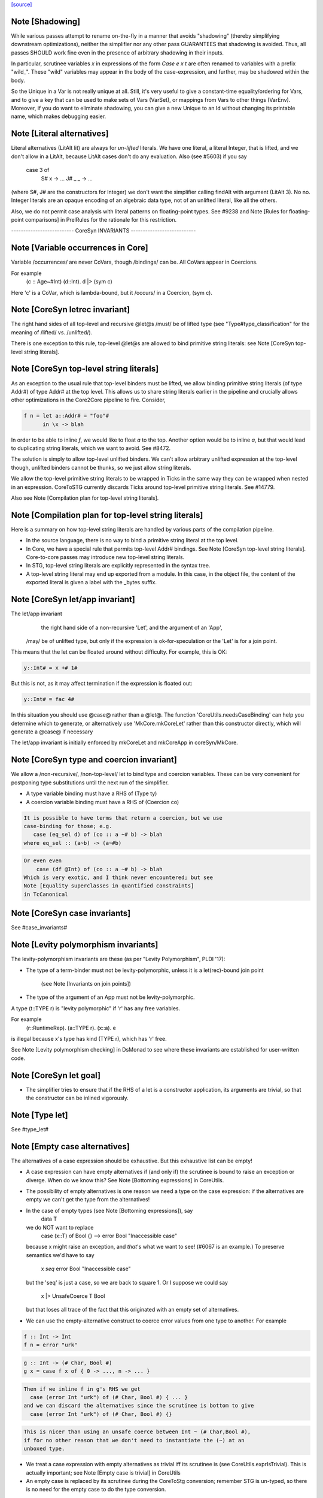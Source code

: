 `[source] <https://gitlab.haskell.org/ghc/ghc/tree/master/compiler/coreSyn/CoreSyn.hs>`_

Note [Shadowing]
~~~~~~~~~~~~~~~~
While various passes attempt to rename on-the-fly in a manner that
avoids "shadowing" (thereby simplifying downstream optimizations),
neither the simplifier nor any other pass GUARANTEES that shadowing is
avoided. Thus, all passes SHOULD work fine even in the presence of
arbitrary shadowing in their inputs.

In particular, scrutinee variables `x` in expressions of the form
`Case e x t` are often renamed to variables with a prefix
"wild_". These "wild" variables may appear in the body of the
case-expression, and further, may be shadowed within the body.

So the Unique in a Var is not really unique at all.  Still, it's very
useful to give a constant-time equality/ordering for Vars, and to give
a key that can be used to make sets of Vars (VarSet), or mappings from
Vars to other things (VarEnv).   Moreover, if you do want to eliminate
shadowing, you can give a new Unique to an Id without changing its
printable name, which makes debugging easier.



Note [Literal alternatives]
~~~~~~~~~~~~~~~~~~~~~~~~~~~
Literal alternatives (LitAlt lit) are always for *un-lifted* literals.
We have one literal, a literal Integer, that is lifted, and we don't
allow in a LitAlt, because LitAlt cases don't do any evaluation. Also
(see #5603) if you say
    case 3 of
      S# x -> ...
      J# _ _ -> ...
(where S#, J# are the constructors for Integer) we don't want the
simplifier calling findAlt with argument (LitAlt 3).  No no.  Integer
literals are an opaque encoding of an algebraic data type, not of
an unlifted literal, like all the others.

Also, we do not permit case analysis with literal patterns on floating-point
types. See #9238 and Note [Rules for floating-point comparisons] in
PrelRules for the rationale for this restriction.

-------------------------- CoreSyn INVARIANTS ---------------------------



Note [Variable occurrences in Core]
~~~~~~~~~~~~~~~~~~~~~~~~~~~~~~~~~~~
Variable /occurrences/ are never CoVars, though /bindings/ can be.
All CoVars appear in Coercions.

For example
  \(c :: Age~#Int) (d::Int). d |> (sym c)
Here 'c' is a CoVar, which is lambda-bound, but it /occurs/ in
a Coercion, (sym c).



Note [CoreSyn letrec invariant]
~~~~~~~~~~~~~~~~~~~~~~~~~~~~~~~
The right hand sides of all top-level and recursive @let@s
/must/ be of lifted type (see "Type#type_classification" for
the meaning of /lifted/ vs. /unlifted/).

There is one exception to this rule, top-level @let@s are
allowed to bind primitive string literals: see
Note [CoreSyn top-level string literals].



Note [CoreSyn top-level string literals]
~~~~~~~~~~~~~~~~~~~~~~~~~~~~~~~~~~~~~~~~
As an exception to the usual rule that top-level binders must be lifted,
we allow binding primitive string literals (of type Addr#) of type Addr# at the
top level. This allows us to share string literals earlier in the pipeline and
crucially allows other optimizations in the Core2Core pipeline to fire.
Consider,

.. code-block:: haskell

  f n = let a::Addr# = "foo"#
        in \x -> blah

In order to be able to inline `f`, we would like to float `a` to the top.
Another option would be to inline `a`, but that would lead to duplicating string
literals, which we want to avoid. See #8472.

The solution is simply to allow top-level unlifted binders. We can't allow
arbitrary unlifted expression at the top-level though, unlifted binders cannot
be thunks, so we just allow string literals.

We allow the top-level primitive string literals to be wrapped in Ticks
in the same way they can be wrapped when nested in an expression.
CoreToSTG currently discards Ticks around top-level primitive string literals.
See #14779.

Also see Note [Compilation plan for top-level string literals].



Note [Compilation plan for top-level string literals]
~~~~~~~~~~~~~~~~~~~~~~~~~~~~~~~~~~~~~~~~~~~~~~~~~~~~~
Here is a summary on how top-level string literals are handled by various
parts of the compilation pipeline.

* In the source language, there is no way to bind a primitive string literal
  at the top level.

* In Core, we have a special rule that permits top-level Addr# bindings. See
  Note [CoreSyn top-level string literals]. Core-to-core passes may introduce
  new top-level string literals.

* In STG, top-level string literals are explicitly represented in the syntax
  tree.

* A top-level string literal may end up exported from a module. In this case,
  in the object file, the content of the exported literal is given a label with
  the _bytes suffix.



Note [CoreSyn let/app invariant]
~~~~~~~~~~~~~~~~~~~~~~~~~~~~~~~~
The let/app invariant
     the right hand side of a non-recursive 'Let', and
     the argument of an 'App',
    /may/ be of unlifted type, but only if
    the expression is ok-for-speculation
    or the 'Let' is for a join point.

This means that the let can be floated around
without difficulty. For example, this is OK:

.. code-block:: haskell

   y::Int# = x +# 1#

But this is not, as it may affect termination if the
expression is floated out:

.. code-block:: haskell

   y::Int# = fac 4#

In this situation you should use @case@ rather than a @let@. The function
'CoreUtils.needsCaseBinding' can help you determine which to generate, or
alternatively use 'MkCore.mkCoreLet' rather than this constructor directly,
which will generate a @case@ if necessary

The let/app invariant is initially enforced by mkCoreLet and mkCoreApp in
coreSyn/MkCore.



Note [CoreSyn type and coercion invariant]
~~~~~~~~~~~~~~~~~~~~~~~~~~~~~~~~~~~~~~~~~~
We allow a /non-recursive/, /non-top-level/ let to bind type and
coercion variables.  These can be very convenient for postponing type
substitutions until the next run of the simplifier.

* A type variable binding must have a RHS of (Type ty)

* A coercion variable binding must have a RHS of (Coercion co)

.. code-block:: haskell

  It is possible to have terms that return a coercion, but we use
  case-binding for those; e.g.
     case (eq_sel d) of (co :: a ~# b) -> blah
  where eq_sel :: (a~b) -> (a~#b)

.. code-block:: haskell

  Or even even
      case (df @Int) of (co :: a ~# b) -> blah
  Which is very exotic, and I think never encountered; but see
  Note [Equality superclasses in quantified constraints]
  in TcCanonical



Note [CoreSyn case invariants]
~~~~~~~~~~~~~~~~~~~~~~~~~~~~~~
See #case_invariants#



Note [Levity polymorphism invariants]
~~~~~~~~~~~~~~~~~~~~~~~~~~~~~~~~~~~~~
The levity-polymorphism invariants are these (as per "Levity Polymorphism",
PLDI '17):

* The type of a term-binder must not be levity-polymorphic,
  unless it is a let(rec)-bound join point
     (see Note [Invariants on join points])

* The type of the argument of an App must not be levity-polymorphic.

A type (t::TYPE r) is "levity polymorphic" if 'r' has any free variables.

For example
  \(r::RuntimeRep). \(a::TYPE r). \(x::a). e
is illegal because x's type has kind (TYPE r), which has 'r' free.

See Note [Levity polymorphism checking] in DsMonad to see where these
invariants are established for user-written code.



Note [CoreSyn let goal]
~~~~~~~~~~~~~~~~~~~~~~~
* The simplifier tries to ensure that if the RHS of a let is a constructor
  application, its arguments are trivial, so that the constructor can be
  inlined vigorously.



Note [Type let]
~~~~~~~~~~~~~~~
See #type_let#



Note [Empty case alternatives]
~~~~~~~~~~~~~~~~~~~~~~~~~~~~~~
The alternatives of a case expression should be exhaustive.  But
this exhaustive list can be empty!

* A case expression can have empty alternatives if (and only if) the
  scrutinee is bound to raise an exception or diverge. When do we know
  this?  See Note [Bottoming expressions] in CoreUtils.

* The possibility of empty alternatives is one reason we need a type on
  the case expression: if the alternatives are empty we can't get the
  type from the alternatives!

* In the case of empty types (see Note [Bottoming expressions]), say
    data T
  we do NOT want to replace
    case (x::T) of Bool {}   -->   error Bool "Inaccessible case"
  because x might raise an exception, and *that*'s what we want to see!
  (#6067 is an example.) To preserve semantics we'd have to say
     x `seq` error Bool "Inaccessible case"
  but the 'seq' is just a case, so we are back to square 1.  Or I suppose
  we could say
     x |> UnsafeCoerce T Bool
  but that loses all trace of the fact that this originated with an empty
  set of alternatives.

* We can use the empty-alternative construct to coerce error values from
  one type to another.  For example

.. code-block:: haskell

    f :: Int -> Int
    f n = error "urk"

.. code-block:: haskell

    g :: Int -> (# Char, Bool #)
    g x = case f x of { 0 -> ..., n -> ... }

.. code-block:: haskell

  Then if we inline f in g's RHS we get
    case (error Int "urk") of (# Char, Bool #) { ... }
  and we can discard the alternatives since the scrutinee is bottom to give
    case (error Int "urk") of (# Char, Bool #) {}

.. code-block:: haskell

  This is nicer than using an unsafe coerce between Int ~ (# Char,Bool #),
  if for no other reason that we don't need to instantiate the (~) at an
  unboxed type.

* We treat a case expression with empty alternatives as trivial iff
  its scrutinee is (see CoreUtils.exprIsTrivial).  This is actually
  important; see Note [Empty case is trivial] in CoreUtils

* An empty case is replaced by its scrutinee during the CoreToStg
  conversion; remember STG is un-typed, so there is no need for
  the empty case to do the type conversion.



Note [Join points]
~~~~~~~~~~~~~~~~~~
In Core, a *join point* is a specially tagged function whose only occurrences
are saturated tail calls. A tail call can appear in these places:

  1. In the branches (not the scrutinee) of a case
  2. Underneath a let (value or join point)
  3. Inside another join point

We write a join-point declaration as
  join j @a @b x y = e1 in e2,
like a let binding but with "join" instead (or "join rec" for "let rec"). Note
that we put the parameters before the = rather than using lambdas; this is
because it's relevant how many parameters the join point takes *as a join
point.* This number is called the *join arity,* distinct from arity because it
counts types as well as values. Note that a join point may return a lambda! So
  join j x = x + 1
is different from
  join j = \x -> x + 1
The former has join arity 1, while the latter has join arity 0.

The identifier for a join point is called a join id or a *label.* An invocation
is called a *jump.* We write a jump using the jump keyword:

.. code-block:: haskell

  jump j 3

The words *label* and *jump* are evocative of assembly code (or Cmm) for a
reason: join points are indeed compiled as labeled blocks, and jumps become
actual jumps (plus argument passing and stack adjustment). There is no closure
allocated and only a fraction of the function-call overhead. Hence we would
like as many functions as possible to become join points (see OccurAnal) and
the type rules for join points ensure we preserve the properties that make them
efficient.

In the actual AST, a join point is indicated by the IdDetails of the binder: a
local value binding gets 'VanillaId' but a join point gets a 'JoinId' with its
join arity.

For more details, see the paper:

.. code-block:: haskell

  Luke Maurer, Paul Downen, Zena Ariola, and Simon Peyton Jones. "Compiling
  without continuations." Submitted to PLDI'17.

.. code-block:: haskell

  https://www.microsoft.com/en-us/research/publication/compiling-without-continuations/



Note [Invariants on join points]
~~~~~~~~~~~~~~~~~~~~~~~~~~~~~~~~
Join points must follow these invariants:

  1. All occurrences must be tail calls. Each of these tail calls must pass the
     same number of arguments, counting both types and values; we call this the
     "join arity" (to distinguish from regular arity, which only counts values).

  2. For join arity n, the right-hand side must begin with at least n lambdas.
     No ticks, no casts, just lambdas!  C.f. CoreUtils.joinRhsArity.

  2a. Moreover, this same constraint applies to any unfolding of the binder.
     Reason: if we want to push a continuation into the RHS we must push it
     into the unfolding as well.

  3. If the binding is recursive, then all other bindings in the recursive group
     must also be join points.

  4. The binding's type must not be polymorphic in its return type (as defined
     in Note [The polymorphism rule of join points]).

However, join points have simpler invariants in other ways

  5. A join point can have an unboxed type without the RHS being
     ok-for-speculation (i.e. drop the let/app invariant)
     e.g.  let j :: Int# = factorial x in ...

  6. A join point can have a levity-polymorphic RHS
     e.g.  let j :: r :: TYPE l = fail void# in ...
     This happened in an intermediate program #13394

Examples:

.. code-block:: haskell

  join j1  x = 1 + x in jump j (jump j x)  -- Fails 1: non-tail call
  join j1' x = 1 + x in if even a
                          then jump j1 a
                          else jump j1 a b -- Fails 1: inconsistent calls
  join j2  x = flip (+) x in j2 1 2        -- Fails 2: not enough lambdas
  join j2' x = \y -> x + y in j3 1         -- Passes: extra lams ok
  join j @a (x :: a) = x                   -- Fails 4: polymorphic in ret type

Invariant 1 applies to left-hand sides of rewrite rules, so a rule for a join
point must have an exact call as its LHS.

Strictly speaking, invariant 3 is redundant, since a call from inside a lazy
binding isn't a tail call. Since a let-bound value can't invoke a free join
point, then, they can't be mutually recursive. (A Core binding group *can*
include spurious extra bindings if the occurrence analyser hasn't run, so
invariant 3 does still need to be checked.) For the rigorous definition of
"tail call", see Section 3 of the paper (Note [Join points]).

Invariant 4 is subtle; see Note [The polymorphism rule of join points].

Core Lint will check these invariants, anticipating that any binder whose
OccInfo is marked AlwaysTailCalled will become a join point as soon as the
simplifier (or simpleOptPgm) runs.



Note [The type of a join point]
~~~~~~~~~~~~~~~~~~~~~~~~~~~~~~~
A join point has the same type it would have as a function. That is, if it takes
an Int and a Bool and its body produces a String, its type is `Int -> Bool ->
String`. Natural as this may seem, it can be awkward. A join point shouldn't be
thought to "return" in the same sense a function does---a jump is one-way. This
is crucial for understanding how case-of-case interacts with join points:

.. code-block:: haskell

  case (join
          j :: Int -> Bool -> String
          j x y = ...
        in
          jump j z w) of
    "" -> True
    _  -> False

The simplifier will pull the case into the join point (see Note [Case-of-case
and join points] in Simplify):

.. code-block:: haskell

  join
    j :: Int -> Bool -> Bool -- changed!
    j x y = case ... of "" -> True
                        _  -> False
  in
    jump j z w

The body of the join point now returns a Bool, so the label `j` has to have its
type updated accordingly. Inconvenient though this may be, it has the advantage
that 'CoreUtils.exprType' can still return a type for any expression, including
a jump.

This differs from the paper (see Note [Invariants on join points]). In the
paper, we instead give j the type `Int -> Bool -> forall a. a`. Then each jump
carries the "return type" as a parameter, exactly the way other non-returning
functions like `error` work:

.. code-block:: haskell

  case (join
          j :: Int -> Bool -> forall a. a
          j x y = ...
        in
          jump j z w @String) of
    "" -> True
    _  -> False

Now we can move the case inward and we only have to change the jump:

.. code-block:: haskell

  join
    j :: Int -> Bool -> forall a. a
    j x y = case ... of "" -> True
                        _  -> False
  in
    jump j z w @Bool

(Core Lint would still check that the body of the join point has the right type;
that type would simply not be reflected in the join id.)



Note [The polymorphism rule of join points]
~~~~~~~~~~~~~~~~~~~~~~~~~~~~~~~~~~~~~~~~~~~
Invariant 4 of Note [Invariants on join points] forbids a join point to be
polymorphic in its return type. That is, if its type is

.. code-block:: haskell

  forall a1 ... ak. t1 -> ... -> tn -> r

where its join arity is k+n, none of the type parameters ai may occur free in r.

In some way, this falls out of the fact that given

.. code-block:: haskell

  join
     j @a1 ... @ak x1 ... xn = e1
  in e2

then all calls to `j` are in tail-call positions of `e`, and expressions in
tail-call positions in `e` have the same type as `e`.
Therefore the type of `e1` -- the return type of the join point -- must be the
same as the type of e2.
Since the type variables aren't bound in `e2`, its type can't include them, and
thus neither can the type of `e1`.

This unfortunately prevents the `go` in the following code from being a
join-point:

.. code-block:: haskell

  iter :: forall a. Int -> (a -> a) -> a -> a
  iter @a n f x = go @a n f x
    where
      go :: forall a. Int -> (a -> a) -> a -> a
      go @a 0 _ x = x
      go @a n f x = go @a (n-1) f (f x)

In this case, a static argument transformation would fix that (see
ticket #14620):

.. code-block:: haskell

  iter :: forall a. Int -> (a -> a) -> a -> a
  iter @a n f x = go' @a n f x
    where
      go' :: Int -> (a -> a) -> a -> a
      go' 0 _ x = x
      go' n f x = go' (n-1) f (f x)

In general, loopification could be employed to do that (see #14068.)

Can we simply drop the requirement, and allow `go` to be a join-point? We
could, and it would work. But we could not longer apply the case-of-join-point
transformation universally. This transformation would do:

.. code-block:: haskell

  case (join go @a n f x = case n of 0 -> x
                                     n -> go @a (n-1) f (f x)
        in go @Bool n neg True) of
    True -> e1; False -> e2

.. code-block:: haskell

 ===>

.. code-block:: haskell

  join go @a n f x = case n of 0 -> case x of True -> e1; False -> e2
                          n -> go @a (n-1) f (f x)
  in go @Bool n neg True

but that is ill-typed, as `x` is type `a`, not `Bool`.


This also justifies why we do not consider the `e` in `e |> co` to be in
tail position: A cast changes the type, but the type must be the same. But
operationally, casts are vacuous, so this is a bit unfortunate! See #14610 for
ideas how to fix this.



Note [Orphans]
~~~~~~~~~~~~~~
Class instances, rules, and family instances are divided into orphans
and non-orphans.  Roughly speaking, an instance/rule is an orphan if
its left hand side mentions nothing defined in this module.  Orphan-hood
has two major consequences

 * A module that contains orphans is called an "orphan module".  If
   the module being compiled depends (transitively) on an oprhan
   module M, then M.hi is read in regardless of whether M is oherwise
   needed. This is to ensure that we don't miss any instance decls in
   M.  But it's painful, because it means we need to keep track of all
   the orphan modules below us.

 * A non-orphan is not finger-printed separately.  Instead, for
   fingerprinting purposes it is treated as part of the entity it
   mentions on the LHS.  For example
      data T = T1 | T2
      instance Eq T where ....
   The instance (Eq T) is incorprated as part of T's fingerprint.

.. code-block:: haskell

   In contrast, orphans are all fingerprinted together in the
   mi_orph_hash field of the ModIface.

.. code-block:: haskell

   See MkIface.addFingerprints.

Orphan-hood is computed
  * For class instances:
      when we make a ClsInst
    (because it is needed during instance lookup)

  * For rules and family instances:
       when we generate an IfaceRule (MkIface.coreRuleToIfaceRule)
                     or IfaceFamInst (MkIface.instanceToIfaceInst)


Note [Historical note: unfoldings for wrappers]
~~~~~~~~~~~~~~~~~~~~~~~~~~~~~~~~~~~~~~~~~~~~~~~
We used to have a nice clever scheme in interface files for
wrappers. A wrapper's unfolding can be reconstructed from its worker's
id and its strictness. This decreased .hi file size (sometimes
significantly, for modules like GHC.Classes with many high-arity w/w
splits) and had a slight corresponding effect on compile times.

However, when we added the second demand analysis, this scheme lead to
some Core lint errors. The second analysis could change the strictness
signatures, which sometimes resulted in a wrapper's regenerated
unfolding applying the wrapper to too many arguments.

Instead of repairing the clever .hi scheme, we abandoned it in favor
of simplicity. The .hi sizes are usually insignificant (excluding the
+1M for base libraries), and compile time barely increases (~+1% for
nofib). The nicer upshot is that the UnfoldingSource no longer mentions
an Id, so, eg, substitutions need not traverse them.




Note [DFun unfoldings]
~~~~~~~~~~~~~~~~~~~~~~
The Arity in a DFunUnfolding is total number of args (type and value)
that the DFun needs to produce a dictionary.  That's not necessarily
related to the ordinary arity of the dfun Id, esp if the class has
one method, so the dictionary is represented by a newtype.  Example

.. code-block:: haskell

     class C a where { op :: a -> Int }
     instance C a -> C [a] where op xs = op (head xs)

The instance translates to

.. code-block:: haskell

     $dfCList :: forall a. C a => C [a]  -- Arity 2!
     $dfCList = /\a.\d. $copList {a} d |> co

.. code-block:: haskell

     $copList :: forall a. C a => [a] -> Int  -- Arity 2!
     $copList = /\a.\d.\xs. op {a} d (head xs)

Now we might encounter (op (dfCList {ty} d) a1 a2)
and we want the (op (dfList {ty} d)) rule to fire, because $dfCList
has all its arguments, even though its (value) arity is 2.  That's
why we record the number of expected arguments in the DFunUnfolding.

Note that although it's an Arity, it's most convenient for it to give
the *total* number of arguments, both type and value.  See the use
site in exprIsConApp_maybe.
Constants for the UnfWhen constructor


Note [Fragile unfoldings]
~~~~~~~~~~~~~~~~~~~~~~~~~~~~
An unfolding is "fragile" if it mentions free variables (and hence would
need substitution) or might be affected by optimisation.  The non-fragile
ones are

.. code-block:: haskell

   NoUnfolding, BootUnfolding

.. code-block:: haskell

   OtherCon {}    If we know this binder (say a lambda binder) will be
                  bound to an evaluated thing, we want to retain that
                  info in simpleOptExpr; see #13077.

We consider even a StableUnfolding as fragile, because it needs substitution.



Note [InlineStable]
~~~~~~~~~~~~~~~~~
When you say
      {-# INLINE f #-}
      f x = <rhs>
you intend that calls (f e) are replaced by <rhs>[e/x] So we
should capture (\x.<rhs>) in the Unfolding of 'f', and never meddle
with it.  Meanwhile, we can optimise <rhs> to our heart's content,
leaving the original unfolding intact in Unfolding of 'f'. For example
        all xs = foldr (&&) True xs
        any p = all . map p  {-# INLINE any #-}
We optimise any's RHS fully, but leave the InlineRule saying "all . map p",
which deforests well at the call site.

So INLINE pragma gives rise to an InlineRule, which captures the original RHS.

Moreover, it's only used when 'f' is applied to the
specified number of arguments; that is, the number of argument on
the LHS of the '=' sign in the original source definition.
For example, (.) is now defined in the libraries like this
   {-# INLINE (.) #-}
   (.) f g = \x -> f (g x)
so that it'll inline when applied to two arguments. If 'x' appeared
on the left, thus
   (.) f g x = f (g x)
it'd only inline when applied to three arguments.  This slightly-experimental
change was requested by Roman, but it seems to make sense.

See also Note [Inlining an InlineRule] in CoreUnfold.




Note [OccInfo in unfoldings and rules]
~~~~~~~~~~~~~~~~~~~~~~~~~~~~~~~~~~~~~~
In unfoldings and rules, we guarantee that the template is occ-analysed,
so that the occurrence info on the binders is correct.  This is important,
because the Simplifier does not re-analyse the template when using it. If
the occurrence info is wrong
  - We may get more simplifier iterations than necessary, because
    once-occ info isn't there
  - More seriously, we may get an infinite loop if there's a Rec
    without a loop breaker marked




Note [CoreProgram]
~~~~~~~~~~~~~~~~~~
The top level bindings of a program, a CoreProgram, are represented as
a list of CoreBind

 * Later bindings in the list can refer to earlier ones, but not vice
   versa.  So this is OK
      NonRec { x = 4 }
      Rec { p = ...q...x...
          ; q = ...p...x }
      Rec { f = ...p..x..f.. }
      NonRec { g = ..f..q...x.. }
   But it would NOT be ok for 'f' to refer to 'g'.

 * The occurrence analyser does strongly-connected component analysis
   on each Rec binding, and splits it into a sequence of smaller
   bindings where possible.  So the program typically starts life as a
   single giant Rec, which is then dependency-analysed into smaller
   chunks.
If you edit this type, you may need to update the GHC formalism
See Note [GHC Formalism] in coreSyn/CoreLint.hs

